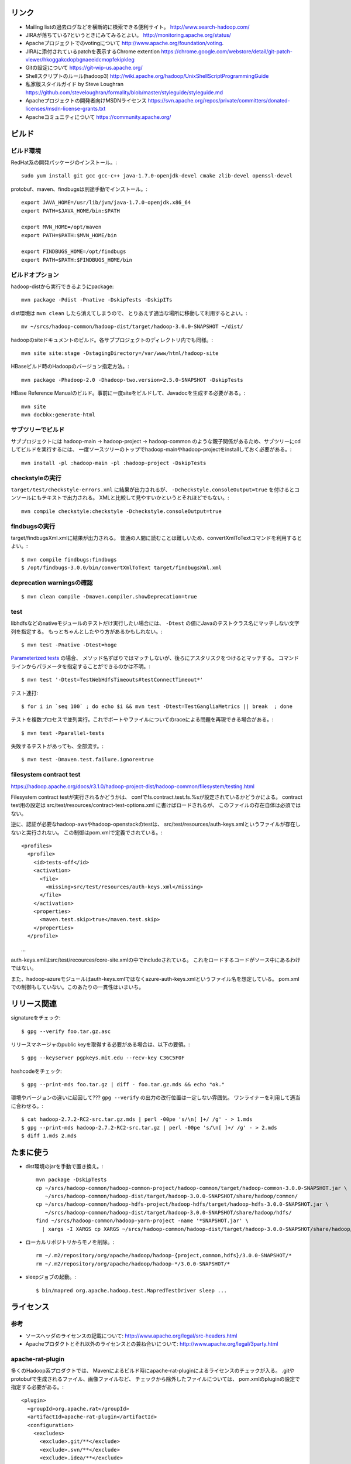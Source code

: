 リンク
======

- Mailing listの過去ログなどを横断的に検索できる便利サイト。
  http://www.search-hadoop.com/

- JIRAが落ちている?というときにみてみるとよい。
  http://monitoring.apache.org/status/

- Apacheプロジェクトでのvotingについて
  http://www.apache.org/foundation/voting.

- JIRAに添付されているpatchを表示するChrome extention
  https://chrome.google.com/webstore/detail/git-patch-viewer/hkoggakcdopbgnaeeidcmopfekipkleg

- Gitの設定について
  https://git-wip-us.apache.org/

- Shellスクリプトのルール(hadoop3)
  http://wiki.apache.org/hadoop/UnixShellScriptProgrammingGuide

- 私家版スタイルガイド by Steve Loughran
  https://github.com/steveloughran/formality/blob/master/styleguide/styleguide.md

- Apacheプロジェクトの開発者向けMSDNライセンス
  https://svn.apache.org/repos/private/committers/donated-licenses/msdn-license-grants.txt

- Apacheコミュニティについて
  https://community.apache.org/

ビルド
======

ビルド環境
----------

RedHat系の開発パッケージのインストール。::

  sudo yum install git gcc gcc-c++ java-1.7.0-openjdk-devel cmake zlib-devel openssl-devel

protobuf、maven、findbugsは別途手動でインストール。::

  export JAVA_HOME=/usr/lib/jvm/java-1.7.0-openjdk.x86_64
  export PATH=$JAVA_HOME/bin:$PATH
  
  export MVN_HOME=/opt/maven
  export PATH=$PATH:$MVN_HOME/bin
  
  export FINDBUGS_HOME=/opt/findbugs
  export PATH=$PATH:$FINDBUGS_HOME/bin


ビルドオプション
----------------

hadoop-distから実行できるようにpackage::
  
  mvn package -Pdist -Pnative -DskipTests -DskipITs

dist環境は ``mvn clean`` したら消えてしまうので、
とりあえず適当な場所に移動して利用するとよい。::

  mv ~/srcs/hadoop-common/hadoop-dist/target/hadoop-3.0.0-SNAPSHOT ~/dist/

hadoopのsiteドキュメントのビルド。各サブプロジェクトのディレクトリ内でも同様。::

  mvn site site:stage -DstagingDirectory=/var/www/html/hadoop-site

HBaseビルド時のHadoopのバージョン指定方法。::

  mvn package -Phadoop-2.0 -Dhadoop-two.version=2.5.0-SNAPSHOT -DskipTests

HBase Reference Manualのビルド。事前に一度siteをビルドして、Javadocを生成する必要がある。::

  mvn site
  mvn docbkx:generate-html


サブツリーでビルド
------------------

サブプロジェクトには
hadoop-main -> hadoop-project -> hadoop-common
のような親子関係があるため、サブツリーにcdしてビルドを実行するには、
一度ソースツリーのトップでhadoop-mainやhadoop-projectをinstallしておく必要がある。::

  mvn install -pl :hadoop-main -pl :hadoop-project -DskipTests


checkstyleの実行
----------------

``target/test/checkstyle-errors.xml`` に結果が出力されるが、
``-Dcheckstyle.consoleOutput=true`` を付けるとコンソールにもテキストで出力される。
XMLと比較して見やすいかというとそれほどでもない。::

  mvn compile checkstyle:checkstyle -Dcheckstyle.consoleOutput=true


findbugsの実行
--------------

target/findbugsXml.xmlに結果が出力される。
普通の人間に読むことは難しいため、convertXmlToTextコマンドを利用するとよい。::

  $ mvn compile findbugs:findbugs
  $ /opt/findbugs-3.0.0/bin/convertXmlToText target/findbugsXml.xml


deprecation warningsの確認
--------------------------

::

  $ mvn clean compile -Dmaven.compiler.showDeprecation=true


test
----

libhdfsなどのnativeモジュールのテストだけ実行したい場合には、 
``-Dtest`` の値にJavaのテストクラス名にマッチしない文字列を指定する。
もっとちゃんとしたやり方があるかもしれない。::

  $ mvn test -Pnative -Dtest=hoge

`Parameterized tests <https://github.com/junit-team/junit4/wiki/parameterized-tests>`_ の場合、
メソッド名ずばりではマッチしないが、後ろにアスタリスクをつけるとマッチする。
コマンドラインからパラメータを指定することができるのかは不明。::

  $ mvn test '-Dtest=TestWebHdfsTimeouts#testConnectTimeout*'

テスト連打::

  $ for i in `seq 100` ; do echo $i && mvn test -Dtest=TestGangliaMetrics || break  ; done

テストを複数プロセスで並列実行。これでポートやファイルについてのraceによる問題を再現できる場合がある。::

  $ mvn test -Pparallel-tests

失敗するテストがあっても、全部流す。::

  $ mvn test -Dmaven.test.failure.ignore=true


filesystem contract test
------------------------

https://hadoop.apache.org/docs/r3.1.0/hadoop-project-dist/hadoop-common/filesystem/testing.html

Filesystem contract testが実行されるかどうかは、
confでfs.contract.test.fs.%sが設定されているかどうかによる。
contract test用の設定は
src/test/resources/contract-test-options.xml に書けばロードされるが、
このファイルの存在自体は必須ではない。

逆に、認証が必要なhadoop-awsやhadoop-openstackのtestは、
src/test/resources/auth-keys.xmlというファイルが存在しないと実行されない。
この制御はpom.xmlで定義でされている。::

  <profiles>
    <profile>
      <id>tests-off</id>
      <activation>
        <file>
          <missing>src/test/resources/auth-keys.xml</missing>
        </file>
      </activation>
      <properties>
        <maven.test.skip>true</maven.test.skip>
      </properties>
    </profile>
　　...

auth-keys.xmlはsrc/test/recources/core-site.xmlの中でincludeされている。
これをロードするコードがソース中にあるわけではない。

また、hadoop-azureモジュールはauth-keys.xmlではなくazure-auth-keys.xmlというファイル名を想定している。
pom.xmlでの制御もしていない。このあたりの一貫性はいまいち。


リリース関連
============


signatureをチェック::

  $ gpg --verify foo.tar.gz.asc

リリースマネージャのpublic keyを取得する必要がある場合は、以下の要領。::
  
  $ gpg --keyserver pgpkeys.mit.edu --recv-key C36C5F0F

hashcodeをチェック::

  $ gpg --print-mds foo.tar.gz | diff - foo.tar.gz.mds && echo "ok."

環境やバージョンの違いに起因して??? ``gpg --verify`` の出力の改行位置は一定しない雰囲気。
ワンライナーを利用して適当に合わせる。::

  $ cat hadoop-2.7.2-RC2-src.tar.gz.mds | perl -00pe 's/\n[ ]+/ /g' - > 1.mds
  $ gpg --print-mds hadoop-2.7.2-RC2-src.tar.gz | perl -00pe 's/\n[ ]+/ /g' - > 2.mds
  $ diff 1.mds 2.mds


たまに使う
==========

- dist環境のjarを手動で置き換え。::

    mvn package -DskipTests
    cp ~/srcs/hadoop-common/hadoop-common-project/hadoop-common/target/hadoop-common-3.0.0-SNAPSHOT.jar \
       ~/srcs/hadoop-common/hadoop-dist/target/hadoop-3.0.0-SNAPSHOT/share/hadoop/common/
    cp ~/srcs/hadoop-common/hadoop-hdfs-project/hadoop-hdfs/target/hadoop-hdfs-3.0.0-SNAPSHOT.jar \
       ~/srcs/hadoop-common/hadoop-dist/target/hadoop-3.0.0-SNAPSHOT/share/hadoop/hdfs/
    find ~/srcs/hadoop-common/hadoop-yarn-project -name '*SNAPSHOT.jar' \
      | xargs -I XARGS cp XARGS ~/srcs/hadoop-common/hadoop-dist/target/hadoop-3.0.0-SNAPSHOT/share/hadoop/yarn  


- ローカルリポジトリからモノを削除。::

    rm ~/.m2/repository/org/apache/hadoop/hadoop-{project,common,hdfs}/3.0.0-SNAPSHOT/*
    rm ~/.m2/repository/org/apache/hadoop/hadoop-*/3.0.0-SNAPSHOT/*

- sleepジョブの起動。::

    $ bin/mapred org.apache.hadoop.test.MapredTestDriver sleep ...


ライセンス
==========

参考
----

- ソースヘッダのライセンスの記載について:
  http://www.apache.org/legal/src-headers.html

- Apacheプロダクトとそれ以外のライセンスとの兼ね合いについて:
  http://www.apache.org/legal/3party.html


apache-rat-plugin
-----------------

多くのHadoop系プロダクトでは、
Mavenによるビルド時にapache-rat-pluginによるライセンスのチェックが入る。
.gitやprotobufで生成されるファイル、画像ファイルなど、
チェックから除外したファイルについては、
pom.xmlのpluginの設定で指定する必要がある。::

      <plugin>
        <groupId>org.apache.rat</groupId>
        <artifactId>apache-rat-plugin</artifactId>
        <configuration>
          <excludes>
            <exclude>.git/**</exclude>
            <exclude>.svn/**</exclude>
            <exclude>.idea/**</exclude>
            <exclude>**/.settings/**</exclude>
            <exclude>**/generated/**</exclude>
            <exclude>src/site/resources/images/*</exclude>
            <exclude>src/main/webapps/static/bootstrap-3.0.2/**</exclude>
          </excludes>
        </configuration>
      </plugin>


開発環境
========

pygments
--------

GNU GLOBAL 6.3.2以降とpygmetnsの組み合わせが便利。
EPELのYumリポジトリからpipをインストールし、pipでpygmentsをインストールする。::

  $ sudo yum ctags
  $ sudo yum --enablerepo=epel install python-pip
  $ sudo pip install pygments

タグファイルを作る場合は、 ``--gtagslabel`` オプションの値にpygmentsを指定。::

  $ gtags --gtagslabel=pygments

golangはpygmentsで処理されるはずなのだが、なぜかexuberant-ctagsにフォールバックしてうまくタグがつくれない。
``~/.ctags`` に以下の内容を追加すると、とりあえずctagsで.goのタグを抽出することはできた。::

  --langdef=Go
  --langmap=Go:.go
  --regex-Go=/func([ \t]+\([^)]+\))?[ \t]+([a-zA-Z0-9_]+)/\2/d,func/
  --regex-Go=/var[ \t]+([a-zA-Z_][a-zA-Z0-9_]+)/\1/d,var/
  --regex-Go=/type[ \t]+([a-zA-Z_][a-zA-Z0-9_]+)/\1/d,type/


diff
----

side by sideで差分を表示。--no-promptだとファイルの境目が分かりにくいので、yesで。::

  $ yes | git difftool -x "diff -y -W 240" | less

EPELからcolordiffをインストールして使うと、より見やすい。::

  $ yes | git difftool -x "colordiff -y -W 240" | less -R

上記をより簡単に使うには、PATHの通った場所に、git-sidediffという名前のスクリプトを作っておく。
これを ``git sidediff`` というコマンドで呼び出すことができる。::
  
  $ cat > ~/bin/git-sidediff <<EOF
  yes | git difftool -x 'colordiff -y -W250' "\$@"| less -R
  EOF
  
  $ chmod +x ~/bin/git-sidediff
  $ git sidediff arg1 arg2 ...

``git show`` のように特定のcommitのdiffをside by sideで見るためのスクリプトは、以下のような感じ。::
  
  $ cat ~/bin/git-showtool
  yes | git difftool -x 'colordiff -y -W250' $1~1 $1 | less -R

  
jdb
---

どうみてもEclipseやIntelliJを使った方が便利だが、CUIだけの環境で調べるために。
Emacsと組み合わせると意外といける。

- デバッギのJVMオプション。::

    -agentlib:jdwp=transport=dt_socket,address=localhost:8765,server=y,suspend=y

- jdbのコマンドラインを入力。
  ``-sourcepath`` オプションと値の間に空白を入れてはいけない。::

    jdb -attach localhost:8765 -sourcepath~/srcs/hadoop-common/hadoop-common-project/hadoop-common/src/main/java:~/srcs/hadoop-common/hadoop-hdfs-project/hadoop-hdfs/src/main/java

- Emacsを使う場合、 ``M-x jdb`` を押した後、上記のコマンドラインを入力。

- yarnも含めた場合。::

    jdb -attach localhost:8765 -sourcepath~/srcs/hadoop-common/hadoop-common-project/hadoop-common/src/main/java:~/srcs/hadoop-common/hadoop-hdfs-project/hadoop-hdfs/src/main/java:~/srcs/hadoop-common/hadoop-yarn-project/hadoop-yarn/hadoop-yarn-api/src/main/java

- findコマンドでまとめて指定する試み::

    jdb -attach localhost:8765 -sourcepath .`find . -wholename '*/src/main/java' -type d -print0 | sed -e 's/\./\:\./g'`


spark-shell
-----------

試行錯誤用の便利な対話環境として、bin-without-hadoopなSparkのtarballをダウンロードし、spark-shellを利用する。::

    $ SPARK_DIST_CLASSPATH=$(../hadoop-3.3.0-SNAPSHOT/bin/hadoop classpath) bin/spark-shell


Setup
=====

- ユーザの作成::

    ansible all -i ./hosts -u root -m user -a 'name=iwasakims'

- authorized_keysの更新::

    ansible all -i ./hosts -u root -m authorized_key -a 'user=iwasakims key="{{ lookup("file", "/home/iwasakims/.ssh/id_rsa.pub") }}"'

- インストールと実行::

    $ ls ~/files/
    hadoop-2.6.2.tar.gz zookeeper-3.4.6.tar.gz
    
    $ ansible-playbook -i hosts setup.yml
    $ ansible-playbook -i hosts format.yml
    $ ansible-playbook -i hosts start-daemons.yml
    
    $ ansible master1 -i hosts -u iwasakims -a '/home/iwasakims/hadoop-2.6.2/bin/yarn jar /home/iwasakims/hadoop-2.6.2/share/hadoop/mapreduce/hadoop-mapreduce-examples-2.6.2.jar pi 9 1000000'
    
    $ ansible-playbook -i hosts stop-daemons.yml


メモ
====

シェルスクリプト
----------------

- 開発中にコマンドを実行するときは ``--config path/to/confdir`` オプションで、
  confディレクトリを指定すると便利。::

    bin/hdfs --config ~/etc/hadoop.rmha dfs -ls /

- ただしstart-dfs.shやstart-yarn.shは ``--config`` オプションを受け付けないので、
  環境変数で指定。::

    HADOOP_CONF_DIR=~/etc/hadoop.rmha sbin/start-dfs.sh 

- yarn-site.xmlやmapred-site.xmlの内容は、NameNodeやDataNodeにもロードされてしまう。
  org.apache.hadoop.util.ReflectionUtils.setConfが呼ばれると、
  JobConfが無条件にロードされることが原因。
  HADOOP-1230によると、coreがmapredにconpile時に依存しないようにするため、
  こうなっているらしい。
  (JobConf初期化時に呼ばれるConfigUtil#loadResourcesメソッドが、
  ConfigurationにstaticにYARN/MapReduceの設定ファイルを読み込む。)::
    
      public static void loadResources() {
        addDeprecatedKeys();
        Configuration.addDefaultResource("mapred-default.xml");
        Configuration.addDefaultResource("mapred-site.xml");
        Configuration.addDefaultResource("yarn-default.xml");
        Configuration.addDefaultResource("yarn-site.xml");
      }

  - 直接JobConfを使っていないクラスでも、
    ReflectionUtils#setConf(から呼ばれるReflectionUtils#setJobConf)によって、
    上記のコードが呼ばれてしまうことになる。
    UserToGroupsMappingをロードする家庭でReflectionUtilsが使われるので、
    広範囲に影響する::

	at org.apache.hadoop.conf.Configuration.addDefaultResource(Configuration.java:752)
	at org.apache.hadoop.mapreduce.util.ConfigUtil.loadResources(ConfigUtil.java:43)
	at org.apache.hadoop.mapred.JobConf.<clinit>(JobConf.java:124)
	at java.lang.Class.forName0(Native Method)
	at java.lang.Class.forName(Class.java:278)
	at org.apache.hadoop.conf.Configuration.getClassByNameOrNull(Configuration.java:2200)
	at org.apache.hadoop.util.ReflectionUtils.setJobConf(ReflectionUtils.java:95)
	at org.apache.hadoop.util.ReflectionUtils.setConf(ReflectionUtils.java:78)
	at org.apache.hadoop.util.ReflectionUtils.newInstance(ReflectionUtils.java:136)
	at org.apache.hadoop.security.Groups.<init>(Groups.java:81)
	at org.apache.hadoop.security.Groups.<init>(Groups.java:76)
	at org.apache.hadoop.security.Groups.getUserToGroupsMappingService(Groups.java:318)
	at org.apache.hadoop.security.UserGroupInformation.initialize(UserGroupInformation.java:298)
	at org.apache.hadoop.security.UserGroupInformation.setConfiguration(UserGroupInformation.java:326)
	at org.apache.hadoop.hdfs.server.datanode.DataNode.instantiateDataNode(DataNode.java:2460)
	at org.apache.hadoop.hdfs.server.datanode.DataNode.createDataNode(DataNode.java:2510)
	at org.apache.hadoop.hdfs.server.datanode.DataNode.secureMain(DataNode.java:2690)
	at org.apache.hadoop.hdfs.server.datanode.DataNode.main(DataNode.java:2714)

- 再帰的にset -xが有効になるようにして、hoge.shをデバッグする。::

    $ sudo /bin/sh -x -c 'export SHELLOPTS && hoge.sh'



バージョン
----------

- zookeeper-3.4.6はCLIに互換性を壊す変更が入ったので、HBaseで問題がある。
  3.4.7で修正が入る。


バイト列の操作
--------------

- Writableからbyte[]を取り出すために
  org.apache.hadoop.hbase.util.Writablesというユーティリティが用意されている。
  そこで使われているorg.apache.hadoop.io.WritableUtilsの中身をみると、
  オブジェクトを複数まとめて一つのバイト列にする場合の
  ByteArrayOutputBuffeの使い方として参考になる。

- WritableUtilsはorg.apache.hadoop.io.DataOutputBufferという独自定義のDataOutputを利用している。
  DataOutputBuffが内部で利用しているBufferはByteArrayOutputStreamの拡張で、
  byte[]をコピーせずに返せるようgetDataメソッドが追加されている。
  ただし、getDataで返ってくるバイト列は後ろの方にゴミが入っているので、
  getLengthメソッドでどこまでが正しいデータなのかを判断しなければならない。::

    private static class Buffer extends ByteArrayOutputStream {
      public byte[] getData() { return buf; }
      public int getLength() { return count; }

- KeyValueはCellというインタフェースの実装になった。
  Cellが提供するメソッドが推奨され、古いKeyValueのメソッドはdeprecatedに。


KMS
---

ZKSignerSecretProviderとZKDelegationTokenSecretManagerは、
内部でcurator(zk client)のインスタンスを共用している。
前者のZK接続用の設定あれば、後者に要らないというか、設定が使われない。
現実的なケースではないが、ZKSignerSecretProviderを使わない
(hadoop.kms.authentication.signer.secret.provider=random or string)
にもかかわらず、ZKDelegationTokenSecretManagerを使う
(hadoop.kms.authentication.zk-dt-secret-manager.enable=true)
という場合には、
hadoop.kms.authentication.zk-dt-secret-manager.*にZK接続用設定を書かないと、
機能しない。
ちなみに、前者と後者のZK接続用設定のプロパティ名には統一感がない。::

  <property>
    <name>hadoop.kms.authentication.signer.secret.provider</name>
    <value>zookeeper</value>
  </property>
  <property>
    <name>hadoop.kms.authentication.signer.secret.provider.zookeeper.path</name>
    <value>/hadoop-kms/hadoop-auth-signature-secret</value>
  </property>
  <property>
    <name>hadoop.kms.authentication.signer.secret.provider.zookeeper.connection.string</name>
    <value>localhost:2181</value>
  </property>
  <property>
    <name>hadoop.kms.authentication.signer.secret.provider.zookeeper.auth.type</name>
    <value>none</value>
  </property>

  <property>
    <name>hadoop.kms.authentication.zk-dt-secret-manager.enable</name>
    <value>true</value>
  </property>
  <property>
    <name>hadoop.kms.authentication.zk-dt-secret-manager.zkConnectionString</name>
    <value>localhost:2181</value>
  </property>
  <property>
    <name>hadoop.kms.authentication.zk-dt-secret-manager.zkAuthType</name>
    <value>none</value>
  </property>


htrace
======

htracedのREST APIをcurlコマンドでたたく。::

  curl http://localhost:9095/query -G -d 'query={"pred":[],"lim":11}:'

libhtraceとlibhdfsを使ったコードのコンパイル::

  gcc -I/home/iwasakims/srcs/htrace/htrace-c/target/install/include \
      -L/home/iwasakims/srcs/htrace/htrace-c/target/install/lib \
      -I$HADOOP_HOME/include -L$HADOOP_HOME/lib/native \
  -lhtrace -lhdfs -o test_libhdfs_write test_libhdfs_write.c

実行::

  export CLASSPATH=`$HADOOP_HOME/bin/hdfs classpath --glob`
  export LD_LIBRARY_PATH=$HADOOP_HOME/lib/native:/home/iwasakims/srcs/htrace/htrace-c/target/install/lib 
  ./test_libhdfs_write /tmp/test04.txt 2048 2048

htracedの特定のテストを実行::

  cd htrace-htraced/go
  export GOPATH=/home/iwasakims/srcs/htrace/htrace-htraced/go:/home/iwasakims/srcs/htrace/htrace-htraced/go/build
  go test ./src/org/apache/htrace/htraced -run Client -v

テスト用のspanをロード::

  htraceTool load '{"a":"b9f2a1e07b6e4f16b0c2b27303b20e79",
    "b":1424736225037,"e":1424736225901,
    "d":"ClientNamenodeProtocol#getFileInfo",
    "r":"FsShell",
    "p":["3afebdc0a13f4feb811cc5c0e42d30b1"]}'

htracd用設定::

  <property>
    <name>hadoop.htrace.span.receiver.classes</name>
    <value>org.apache.htrace.impl.HTracedSpanReceiver</value>
  </property>
  <property>
    <name>hadoop.htrace.htraced.receiver.address</name>
    <value>centos7:9075</value>
  </property>

FsShellからtracing::

  hdfs dfs -Dfs.shell.htrace.sampler.classes=AlwaysSampler -put test.dat /tmp/


htrace-hbase
------------

HBaseSpanReceiverを利用するためには、以下のjarも必要。
(htrace-core-3.1.0は、hbase-clientが使う。
hbase-clientとしてのtracing設定がoffだとしても、
htrace関連クラスのロードは実行されるので、
無いとjava.lang.NoClassDefFoundError。)

- hbase-annotation
- hbase-client
- hbase-common
- hbase-protocol
- htrace-core-3.1.0


Bigtop
======

tarballからhadoopのrpmをビルドしてsmoke-testを流してみる
--------------------------------------------------------

bigtopのソースツリーをダウンロードする。::

  $ git clone https://github.com/apache/bigtop
  $ cd bigtop 


bigtop.bomを修正し、source tarballのdownload URLを差し替える。::

  $ git diff .
  diff --git a/bigtop.bom b/bigtop.bom
  index ff6d4e1..d4ce521 100644
  --- a/bigtop.bom
  +++ b/bigtop.bom
  @@ -144,12 +144,12 @@ bigtop {
       'hadoop' {
         name    = 'hadoop'
         relNotes = 'Apache Hadoop'
  -      version { base = '2.7.3'; pkg = base; release = 1 }
  +      version { base = '2.7.4'; pkg = base; release = 1 }
         tarball { destination = "${name}-${version.base}.tar.gz"
  -                source      = "${name}-${version.base}-src.tar.gz" }
  +                source      = "${name}-${version.base}-RC0-src.tar.gz" }
         url     { download_path = "/$name/common/$name-${version.base}"
  -                site = "${apache.APACHE_MIRROR}/${download_path}"
  -                archive = "${apache.APACHE_ARCHIVE}/${download_path}" }
  +                site = "http://home.apache.org/~shv/hadoop-2.7.4-RC0/"
  +                archive = "" }
       }
       'ignite-hadoop' {
         name    = 'ignite-hadoop'

必要なrpmをビルドする。::

  $ gradle bigtop-groovy-rpm
  $ gradle bigtop-groovy-rpm
  $ gradle bigtop-jsvc-rpm
  $ gradle bigtop-tomcat-rpm
  $ gradle bigtop-utils-rpm
  $ gradle hadoop-rpm

ビルドしたrpmでyum repositoryを作る。(./outputにそのままリポジトリが作成される。)::

  $ gradle yum

Dockerを使ってクラスタをデプロイする。
config.yamlを修正し、上記で作成したyumリポジトリを使ってパッケージインストールを行う設定に変更する。::

  $ cd provisioner/docker
  $ vi config.yaml
  $ git diff .
  diff --git a/provisioner/docker/config_centos-7.yaml b/provisioner/docker/config_centos-7.yaml
  index 6cdd7cf..342f860 100644
  --- a/provisioner/docker/config_centos-7.yaml
  +++ b/provisioner/docker/config_centos-7.yaml
  @@ -20,5 +20,5 @@ docker:
   repo: "http://bigtop-repos.s3.amazonaws.com/releases/1.2.0/centos/7/x86_64"
   distro: centos
   components: [hdfs, yarn, mapreduce]
  -enable_local_repo: false
  +enable_local_repo: true
   smoke_test_components: [hdfs, yarn, mapreduce]

以下の例では3ノードのクラスタがデプロイされる。::
  
  $ ./docker-hadoop.sh --create 3
  
  $ ./docker-hadoop.sh --exec 1 rpm -q hadoop
  WARNING: The DOCKER_IMAGE variable is not set. Defaulting to a blank string.
  WARNING: The MEM_LIMIT variable is not set. Defaulting to a blank string.
  hadoop-2.7.4-1.el7.centos.x86_64

smoke testを実行する。::

  ./docker-hadoop.sh --smoke-tests



testing security on single node (branch-2)
==========================================

minimal settings to make kms work
---------------------------------

create keystore file and password file.::

  $ mkdir /home/centos/keystores
  $ keytool -keystore /home/centos/keystores/kms.keystore -genkey -alias kms -keyalg RSA
  $ echo password >> $HADOOP_HOME/share/hadoop/kms/tomcat/lib/kms.keystore.password
  $ chmod 600 $HADOOP_HOME/share/hadoop/kms/tomcat/lib/kms.keystore.password

edit kms-site.xml.::

  <property>
    <name>hadoop.kms.key.provider.uri</name>
    <value>jceks://file@/home/centos/keystores/kms.keystore</value>
    <description>
      URI of the backing KeyProvider for the KMS.
    </description>
  </property>

  <property>
    <name>hadoop.security.keystore.java-keystore-provider.password-file</name>
    <value>kms.keystore.password</value>
    <description>
      If using the JavaKeyStoreProvider, the file name for the keystore password.
    </description>
  </property>


minimal settings to enable security auth on CentOS7
---------------------------------------------------

install and start krb5-server::

  sudo yum install krb5-server krb5-libs krb5-workstation
  sudo vi /etc/krb5.conf
  sudo vi /var/kerberos/krb5kdc/kdc.conf
  sudo kdb5_util create -s
  sudo kadmin.local -q "addprinc centos/admin"
  sudo systemctl start krb5kdc.service
  sudo systemctl start kadmin.service
  
The default_ccache_name in /etc/krb5.conf should the default value otherwise hadoop client library can not find cached credential.::

  # default_ccache_name = KEYRING:persistent:%{uid}

creating keytab file for services::

  $ mkdir /home/centos/keytab

adding principal and dump keytab file by kadmin::

  addprinc -randkey centos/localhost@EXAMPLE.COM
  ktadd -k /home/centos/keytab/centos.keytab centos/localhost@EXAMPLE.COM

edit core-site.xml::

  <property>
    <name>hadoop.security.authentication</name>
    <value>kerberos</value>
  </property>
  <property>
    <name>hadoop.security.auth_to_local</name>
    <value>
      RULE:[2:$1](centos)s/^.*$/centos/
      DEFAULT
    </value>
  </property>

edit hdfs-site.xml::

  <property>
    <name>dfs.block.access.token.enable</name>
    <value>true</value>
  </property>
  <property>
    <name>dfs.namenode.keytab.file</name>
    <value>/home/centos/keytab/centos.keytab</value>
  </property>
  <property>
    <name>dfs.namenode.kerberos.principal</name>
    <value>centos/localhost@EXAMPLE.COM</value>
  </property>
  <property>
    <name>dfs.namenode.kerberos.internal.spnego.principal</name>
    <value>centos/localhost@EXAMPLE.COM</value>
  </property>
  <property>
    <name>dfs.data.transfer.protection</name>
    <value>authentication</value>
  </property>
  <property>
    <name>dfs.datanode.keytab.file</name>
    <value>/home/centos/keytab/centos.keytab</value>
  </property>
  <property>
    <name>dfs.datanode.kerberos.principal</name>
    <value>centos/localhost@EXAMPLE.COM</value>
  </property>
  <property>
    <name>dfs.http.policy</name>
    <value>HTTPS_ONLY</value>
  </property>
  <property>
    <name>dfs.web.authentication.kerberos.keytab</name>
    <value>/home/centos/keytab/centos.keytab</value>
  </property>
  <property>
    <name>dfs.web.authentication.kerberos.principal</name>
    <value>centos/localdomain@EXAMPLE.COM</value>
  </property>

edit yarn-site.xml::

  <property>
    <name>yarn.resourcemanager.principal</name>
    <value>centos/localhost@EXAMPLE.COM</value>
  </property>
  <property>
    <name>yarn.resourcemanager.keytab</name>
    <value>/home/centos/keytab/centos.keytab</value>
  </property>
  <property>
    <name>yarn.nodemanager.principal</name>
    <value>centos/localhost@EXAMPLE.COM</value>
  </property>
  <property>
    <name>yarn.nodemanager.keytab</name>
    <value>/home/centos/keytab/centos.keytab</value>
  </property>
  <property>
    <name>yarn.nodemanager.container-executor.class</name>
    <value>org.apache.hadoop.yarn.server.nodemanager.LinuxContainerExecutor</value>
  </property>
  <property>
    <name>yarn.nodemanager.linux-container-executor.group</name>
    <value>centos</value>
  </property>
  <property>
    <name>yarn.nodemanager.linux-container-executor.path</name>
    <value>/usr/local/bin/container-executor</value>
  </property>

put container-executor binary and conf.::

  $ sudo cp container-executor /usr/local/bin/
  $ sudo chown root:centos /usr/local/bin/container-executor
  $ sudo chmod 6050 /usr/local/bin/container-executor
  $ sudo mkdir /usr/local/etc/hadoop
  $ sudo vim /usr/local/etc/hadoop/container-executor.cfg
  
  $ cat /usr/local/etc/hadoop/container-executor.cfg
  yarn.nodemanager.linux-container-executor.group=centos
  banned.users=hdfs,yarn,mapred
  allowed.system.users=foo,bar
  min.user.id=500
  
creating keystore for ssl::

  $ mkdir /home/centos/keystores
  $ keytool -keystore /home/centos/keystores/http.keystore -genkey -alias http -keyalg RSA

edit ssl-site.xml::

  <property>
    <name>ssl.server.keystore.location</name>
    <value>/home/centos/http.keystore</value>
  </property>
  <property>
    <name>ssl.server.keystore.password</name>
    <value>password</value>
  </property>
  <property>
    <name>ssl.server.keystore.keypassword</name>
    <value>password</value>
  </property>


Ambari
======

Setting up single Ambari cluster on CentOS 7.::

  sudo curl -L -o /etc/yum.repos.d/ambari.repo  http://public-repo-1.hortonworks.com/ambari/centos7/2.x/updates/2.6.0.0/ambari.repo
  sudo yum -y install java-1.8.0-openjdk-devel ambari-server ambari-agent
  sudo ambari-server setup -j /usr/lib/jvm/java-1.8.0-openjdk --silent
  sudo service ambari-server start
  sudo service ambari-agent start

OpenSSLのバージョンによっては、
/etc/ambari-agent/conf/ambari-agent.iniの[security]セクションに、
以下を記述しないとambari-agentがambari-serverに接続できない。::

  force_https_protocol=PROTOCOL_TLSv1_2

HDP 2.6.1だと、以下を実行しないと、HiveMetastoreやHiveServer2が起動できない。::

  $ sudo yum install mysql-connector-java*
  $ ls -al /usr/share/java/mysql-connector-java.jar
  $ cd /var/lib/ambari-server/resources/
  $ ln -s /usr/share/java/mysql-connector-java.jar mysql-connector-java.jar
